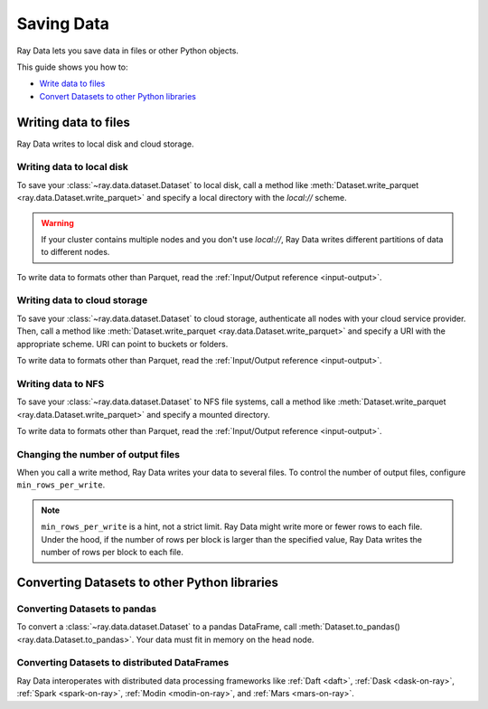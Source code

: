 .. _saving-data:

===========
Saving Data
===========

Ray Data lets you save data in files or other Python objects.

This guide shows you how to:

* `Write data to files <#writing-data-to-files>`_
* `Convert Datasets to other Python libraries <#converting-datasets-to-other-python-libraries>`_

Writing data to files
=====================

Ray Data writes to local disk and cloud storage.

Writing data to local disk
~~~~~~~~~~~~~~~~~~~~~~~~~~

To save your :class:`~ray.data.dataset.Dataset` to local disk, call a method
like :meth:`Dataset.write_parquet <ray.data.Dataset.write_parquet>`  and specify a local
directory with the `local://` scheme.

.. warning::

    If your cluster contains multiple nodes and you don't use `local://`, Ray Data
    writes different partitions of data to different nodes.

.. testcode::

    import ray

    ds = ray.data.read_csv("s3://anonymous@ray-example-data/iris.csv")

    ds.write_parquet("local:///tmp/iris/")

To write data to formats other than Parquet, read the
:ref:`Input/Output reference <input-output>`.

Writing data to cloud storage
~~~~~~~~~~~~~~~~~~~~~~~~~~~~~

To save your :class:`~ray.data.dataset.Dataset` to cloud storage, authenticate all nodes
with your cloud service provider. Then, call a method like
:meth:`Dataset.write_parquet <ray.data.Dataset.write_parquet>` and specify a URI with
the appropriate scheme. URI can point to buckets or folders.

To write data to formats other than Parquet, read the :ref:`Input/Output reference <input-output>`.

.. tab-set::

    .. tab-item:: S3

        To save data to Amazon S3, specify a URI with the ``s3://`` scheme.

        .. testcode::
            :skipif: True

            import ray

            ds = ray.data.read_csv("s3://anonymous@ray-example-data/iris.csv")

            ds.write_parquet("s3://my-bucket/my-folder")

        Ray Data relies on PyArrow to authenticate with Amazon S3. For more on how to configure
        your credentials to be compatible with PyArrow, see their
        `S3 Filesytem docs <https://arrow.apache.org/docs/python/filesystems.html#s3>`_.

    .. tab-item:: GCS

        To save data to Google Cloud Storage, install the
        `Filesystem interface to Google Cloud Storage <https://gcsfs.readthedocs.io/en/latest/>`_

        .. code-block:: console

            pip install gcsfs

        Then, create a ``GCSFileSystem`` and specify a URI with the ``gcs://`` scheme.

        .. testcode::
            :skipif: True

            import ray

            ds = ray.data.read_csv("s3://anonymous@ray-example-data/iris.csv")

            filesystem = gcsfs.GCSFileSystem(project="my-google-project")
            ds.write_parquet("gcs://my-bucket/my-folder", filesystem=filesystem)

        Ray Data relies on PyArrow for authenticaion with Google Cloud Storage. For more on how
        to configure your credentials to be compatible with PyArrow, see their
        `GCS Filesytem docs <https://arrow.apache.org/docs/python/filesystems.html#google-cloud-storage-file-system>`_.

    .. tab-item:: ABS

        To save data to Azure Blob Storage, install the
        `Filesystem interface to Azure-Datalake Gen1 and Gen2 Storage <https://pypi.org/project/adlfs/>`_

        .. code-block:: console

            pip install adlfs

        Then, create a ``AzureBlobFileSystem`` and specify a URI with the ``az://`` scheme.

        .. testcode::
            :skipif: True

            import ray

            ds = ray.data.read_csv("s3://anonymous@ray-example-data/iris.csv")

            filesystem = adlfs.AzureBlobFileSystem(account_name="azureopendatastorage")
            ds.write_parquet("az://my-bucket/my-folder", filesystem=filesystem)

        Ray Data relies on PyArrow for authenticaion with Azure Blob Storage. For more on how
        to configure your credentials to be compatible with PyArrow, see their
        `fsspec-compatible filesystems docs <https://arrow.apache.org/docs/python/filesystems.html#using-fsspec-compatible-filesystems-with-arrow>`_.

Writing data to NFS
~~~~~~~~~~~~~~~~~~~

To save your :class:`~ray.data.dataset.Dataset` to NFS file systems, call a method
like :meth:`Dataset.write_parquet <ray.data.Dataset.write_parquet>` and specify a
mounted directory.

.. testcode::
    :skipif: True

    import ray

    ds = ray.data.read_csv("s3://anonymous@ray-example-data/iris.csv")

    ds.write_parquet("/mnt/cluster_storage/iris")

To write data to formats other than Parquet, read the
:ref:`Input/Output reference <input-output>`.

.. _changing-number-output-files:

Changing the number of output files
~~~~~~~~~~~~~~~~~~~~~~~~~~~~~~~~~~~

When you call a write method, Ray Data writes your data to several files. To control the
number of output files, configure ``min_rows_per_write``.

.. note::

    ``min_rows_per_write`` is a hint, not a strict limit. Ray Data might write more or
    fewer rows to each file. Under the hood, if the number of rows per block is
    larger than the specified value, Ray Data writes
    the number of rows per block to each file.


.. testcode::

    import os
    import ray

    ds = ray.data.read_csv("s3://anonymous@ray-example-data/iris.csv")
    ds.write_csv("/tmp/few_files/", min_rows_per_write=75)

    print(os.listdir("/tmp/few_files/"))

.. testoutput::
    :options: +MOCK

    ['0_000001_000000.csv', '0_000000_000000.csv', '0_000002_000000.csv']

Converting Datasets to other Python libraries
=============================================

Converting Datasets to pandas
~~~~~~~~~~~~~~~~~~~~~~~~~~~~~

To convert a :class:`~ray.data.dataset.Dataset` to a pandas DataFrame, call
:meth:`Dataset.to_pandas() <ray.data.Dataset.to_pandas>`. Your data must fit in memory
on the head node.

.. testcode::

    import ray

    ds = ray.data.read_csv("s3://anonymous@ray-example-data/iris.csv")

    df = ds.to_pandas()
    print(df)

.. testoutput::
    :options: +NORMALIZE_WHITESPACE

         sepal length (cm)  sepal width (cm)  ...  petal width (cm)  target
    0                  5.1               3.5  ...               0.2       0
    1                  4.9               3.0  ...               0.2       0
    2                  4.7               3.2  ...               0.2       0
    3                  4.6               3.1  ...               0.2       0
    4                  5.0               3.6  ...               0.2       0
    ..                 ...               ...  ...               ...     ...
    145                6.7               3.0  ...               2.3       2
    146                6.3               2.5  ...               1.9       2
    147                6.5               3.0  ...               2.0       2
    148                6.2               3.4  ...               2.3       2
    149                5.9               3.0  ...               1.8       2
    <BLANKLINE>
    [150 rows x 5 columns]

Converting Datasets to distributed DataFrames
~~~~~~~~~~~~~~~~~~~~~~~~~~~~~~~~~~~~~~~~~~~~~

Ray Data interoperates with distributed data processing frameworks like :ref:`Daft <daft>`,
:ref:`Dask <dask-on-ray>`, :ref:`Spark <spark-on-ray>`, :ref:`Modin <modin-on-ray>`, and
:ref:`Mars <mars-on-ray>`.

.. tab-set::

    .. tab-item:: Daft

        To convert a :class:`~ray.data.dataset.Dataset` to a `Daft Dataframe <https://www.getdaft.io/projects/docs/en/stable/api_docs/dataframe.html>`_, call
        :meth:`Dataset.to_daft() <ray.data.Dataset.to_daft>`.

        .. testcode::

            import ray

            ds = ray.data.read_csv("s3://anonymous@ray-example-data/iris.csv")

            df = ds.to_daft()

    .. tab-item:: Dask

        To convert a :class:`~ray.data.dataset.Dataset` to a
        `Dask DataFrame <https://docs.dask.org/en/stable/dataframe.html>`__, call
        :meth:`Dataset.to_dask() <ray.data.Dataset.to_dask>`.

        .. testcode::

            import ray

            ds = ray.data.read_csv("s3://anonymous@ray-example-data/iris.csv")

            df = ds.to_dask()

            df

        .. testoutput::

            ╭───────────────────┬──────────────────┬───────────────────┬──────────────────┬────────╮
            │ sepal length (cm) ┆ sepal width (cm) ┆ petal length (cm) ┆ petal width (cm) ┆ target │
            │ ---               ┆ ---              ┆ ---               ┆ ---              ┆ ---    │
            │ Float64           ┆ Float64          ┆ Float64           ┆ Float64          ┆ Int64  │
            ╞═══════════════════╪══════════════════╪═══════════════════╪══════════════════╪════════╡
            │ 5.1               ┆ 3.5              ┆ 1.4               ┆ 0.2              ┆ 0      │
            ├╌╌╌╌╌╌╌╌╌╌╌╌╌╌╌╌╌╌╌┼╌╌╌╌╌╌╌╌╌╌╌╌╌╌╌╌╌╌┼╌╌╌╌╌╌╌╌╌╌╌╌╌╌╌╌╌╌╌┼╌╌╌╌╌╌╌╌╌╌╌╌╌╌╌╌╌╌┼╌╌╌╌╌╌╌╌┤
            │ 4.9               ┆ 3                ┆ 1.4               ┆ 0.2              ┆ 0      │
            ├╌╌╌╌╌╌╌╌╌╌╌╌╌╌╌╌╌╌╌┼╌╌╌╌╌╌╌╌╌╌╌╌╌╌╌╌╌╌┼╌╌╌╌╌╌╌╌╌╌╌╌╌╌╌╌╌╌╌┼╌╌╌╌╌╌╌╌╌╌╌╌╌╌╌╌╌╌┼╌╌╌╌╌╌╌╌┤
            │ 4.7               ┆ 3.2              ┆ 1.3               ┆ 0.2              ┆ 0      │
            ├╌╌╌╌╌╌╌╌╌╌╌╌╌╌╌╌╌╌╌┼╌╌╌╌╌╌╌╌╌╌╌╌╌╌╌╌╌╌┼╌╌╌╌╌╌╌╌╌╌╌╌╌╌╌╌╌╌╌┼╌╌╌╌╌╌╌╌╌╌╌╌╌╌╌╌╌╌┼╌╌╌╌╌╌╌╌┤
            │ 4.6               ┆ 3.1              ┆ 1.5               ┆ 0.2              ┆ 0      │
            ├╌╌╌╌╌╌╌╌╌╌╌╌╌╌╌╌╌╌╌┼╌╌╌╌╌╌╌╌╌╌╌╌╌╌╌╌╌╌┼╌╌╌╌╌╌╌╌╌╌╌╌╌╌╌╌╌╌╌┼╌╌╌╌╌╌╌╌╌╌╌╌╌╌╌╌╌╌┼╌╌╌╌╌╌╌╌┤
            │ 5                 ┆ 3.6              ┆ 1.4               ┆ 0.2              ┆ 0      │
            ├╌╌╌╌╌╌╌╌╌╌╌╌╌╌╌╌╌╌╌┼╌╌╌╌╌╌╌╌╌╌╌╌╌╌╌╌╌╌┼╌╌╌╌╌╌╌╌╌╌╌╌╌╌╌╌╌╌╌┼╌╌╌╌╌╌╌╌╌╌╌╌╌╌╌╌╌╌┼╌╌╌╌╌╌╌╌┤
            │ 5.4               ┆ 3.9              ┆ 1.7               ┆ 0.4              ┆ 0      │
            ├╌╌╌╌╌╌╌╌╌╌╌╌╌╌╌╌╌╌╌┼╌╌╌╌╌╌╌╌╌╌╌╌╌╌╌╌╌╌┼╌╌╌╌╌╌╌╌╌╌╌╌╌╌╌╌╌╌╌┼╌╌╌╌╌╌╌╌╌╌╌╌╌╌╌╌╌╌┼╌╌╌╌╌╌╌╌┤
            │ 4.6               ┆ 3.4              ┆ 1.4               ┆ 0.3              ┆ 0      │
            ├╌╌╌╌╌╌╌╌╌╌╌╌╌╌╌╌╌╌╌┼╌╌╌╌╌╌╌╌╌╌╌╌╌╌╌╌╌╌┼╌╌╌╌╌╌╌╌╌╌╌╌╌╌╌╌╌╌╌┼╌╌╌╌╌╌╌╌╌╌╌╌╌╌╌╌╌╌┼╌╌╌╌╌╌╌╌┤
            │ 5                 ┆ 3.4              ┆ 1.5               ┆ 0.2              ┆ 0      │
            ╰───────────────────┴──────────────────┴───────────────────┴──────────────────┴────────╯

            (Showing first 8 of 150 rows)


    .. tab-item:: Spark

        To convert a :class:`~ray.data.dataset.Dataset` to a `Spark DataFrame
        <https://spark.apache.org/docs/latest/api/python/reference/pyspark.sql/dataframe.html>`__,
        call :meth:`Dataset.to_spark() <ray.data.Dataset.to_spark>`.

        .. testcode::

            import ray
            import raydp

            spark = raydp.init_spark(
                app_name = "example",
                num_executors = 1,
                executor_cores = 4,
                executor_memory = "512M"
            )

            ds = ray.data.read_csv("s3://anonymous@ray-example-data/iris.csv")
            df = ds.to_spark(spark)

        .. testcode::
            :hide:

            raydp.stop_spark()

    .. tab-item:: Modin

        To convert a :class:`~ray.data.dataset.Dataset` to a Modin DataFrame, call
        :meth:`Dataset.to_modin() <ray.data.Dataset.to_modin>`.

        .. testcode::

            import ray

            ds = ray.data.read_csv("s3://anonymous@ray-example-data/iris.csv")

            mdf = ds.to_modin()

    .. tab-item:: Mars

        To convert a :class:`~ray.data.dataset.Dataset` from a Mars DataFrame, call
        :meth:`Dataset.to_mars() <ray.data.Dataset.to_mars>`.

        .. testcode::

            import ray

            ds = ray.data.read_csv("s3://anonymous@ray-example-data/iris.csv")

            mdf = ds.to_mars()
